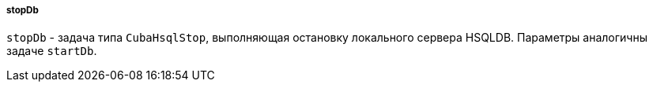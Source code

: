 :sourcesdir: ../../../../../source

[[build.gradle_stopDb]]
===== stopDb

`stopDb` - задача типа `CubaHsqlStop`, выполняющая остановку локального сервера HSQLDB. Параметры аналогичны задаче `startDb`.

